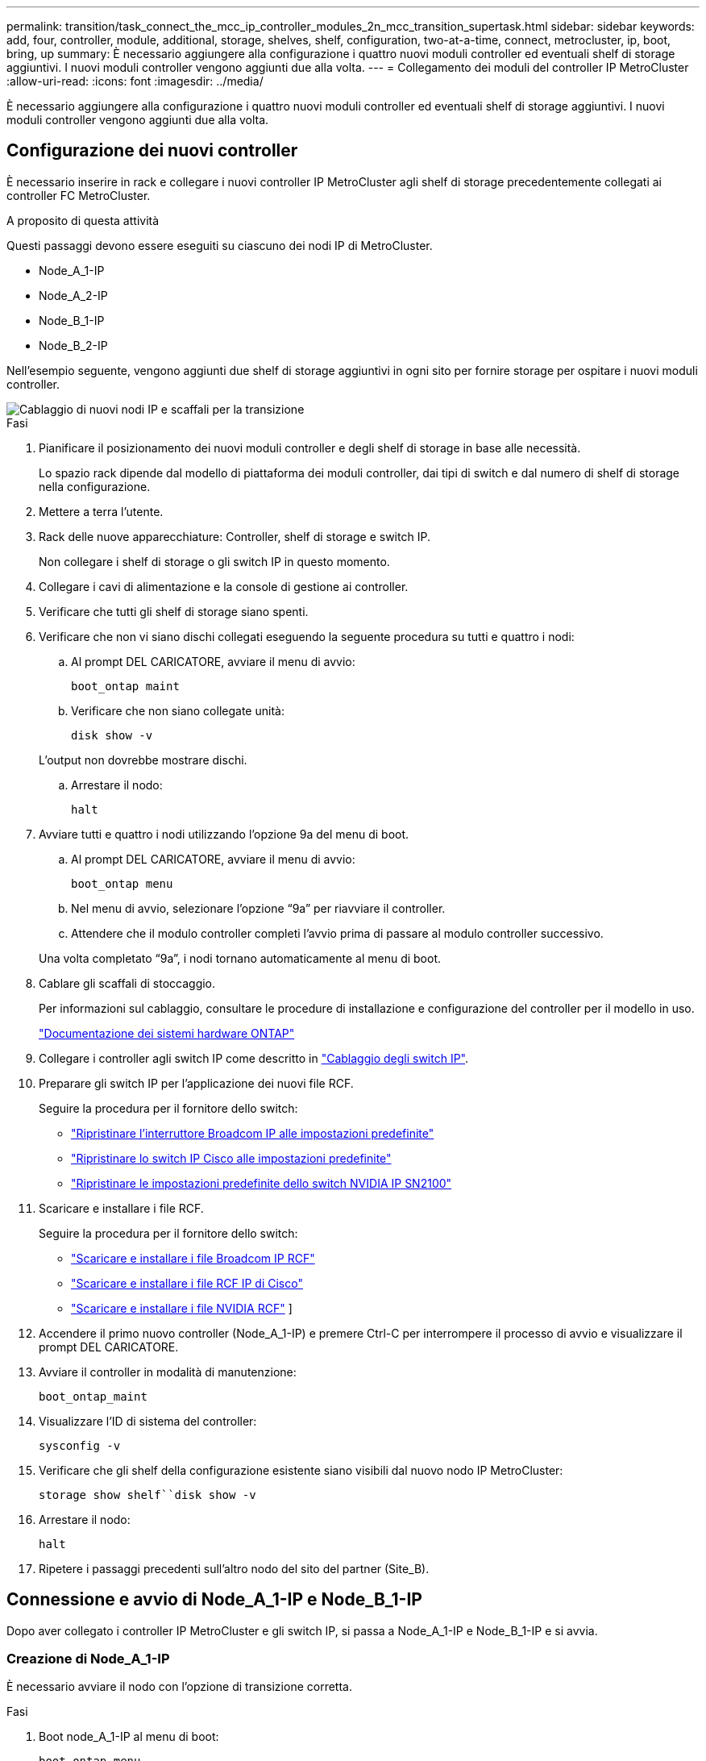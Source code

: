 ---
permalink: transition/task_connect_the_mcc_ip_controller_modules_2n_mcc_transition_supertask.html 
sidebar: sidebar 
keywords: add, four, controller, module, additional, storage, shelves, shelf, configuration, two-at-a-time, connect, metrocluster, ip, boot, bring, up 
summary: È necessario aggiungere alla configurazione i quattro nuovi moduli controller ed eventuali shelf di storage aggiuntivi. I nuovi moduli controller vengono aggiunti due alla volta. 
---
= Collegamento dei moduli del controller IP MetroCluster
:allow-uri-read: 
:icons: font
:imagesdir: ../media/


[role="lead"]
È necessario aggiungere alla configurazione i quattro nuovi moduli controller ed eventuali shelf di storage aggiuntivi. I nuovi moduli controller vengono aggiunti due alla volta.



== Configurazione dei nuovi controller

È necessario inserire in rack e collegare i nuovi controller IP MetroCluster agli shelf di storage precedentemente collegati ai controller FC MetroCluster.

.A proposito di questa attività
Questi passaggi devono essere eseguiti su ciascuno dei nodi IP di MetroCluster.

* Node_A_1-IP
* Node_A_2-IP
* Node_B_1-IP
* Node_B_2-IP


Nell'esempio seguente, vengono aggiunti due shelf di storage aggiuntivi in ogni sito per fornire storage per ospitare i nuovi moduli controller.

image::../media/transition_2n_4_new_ip_nodes_and_shelves.png[Cablaggio di nuovi nodi IP e scaffali per la transizione]

.Fasi
. Pianificare il posizionamento dei nuovi moduli controller e degli shelf di storage in base alle necessità.
+
Lo spazio rack dipende dal modello di piattaforma dei moduli controller, dai tipi di switch e dal numero di shelf di storage nella configurazione.

. Mettere a terra l'utente.
. Rack delle nuove apparecchiature: Controller, shelf di storage e switch IP.
+
Non collegare i shelf di storage o gli switch IP in questo momento.

. Collegare i cavi di alimentazione e la console di gestione ai controller.
. Verificare che tutti gli shelf di storage siano spenti.
. Verificare che non vi siano dischi collegati eseguendo la seguente procedura su tutti e quattro i nodi:
+
.. Al prompt DEL CARICATORE, avviare il menu di avvio:
+
`boot_ontap maint`

.. Verificare che non siano collegate unità:
+
`disk show -v`

+
L'output non dovrebbe mostrare dischi.

.. Arrestare il nodo:
+
`halt`



. Avviare tutti e quattro i nodi utilizzando l'opzione 9a del menu di boot.
+
.. Al prompt DEL CARICATORE, avviare il menu di avvio:
+
`boot_ontap menu`

.. Nel menu di avvio, selezionare l'opzione "`9a`" per riavviare il controller.
.. Attendere che il modulo controller completi l'avvio prima di passare al modulo controller successivo.


+
Una volta completato "`9a`", i nodi tornano automaticamente al menu di boot.

. Cablare gli scaffali di stoccaggio.
+
Per informazioni sul cablaggio, consultare le procedure di installazione e configurazione del controller per il modello in uso.

+
https://docs.netapp.com/platstor/index.jsp["Documentazione dei sistemi hardware ONTAP"^]

. Collegare i controller agli switch IP come descritto in link:../install-ip/using_rcf_generator.html["Cablaggio degli switch IP"].
. Preparare gli switch IP per l'applicazione dei nuovi file RCF.
+
Seguire la procedura per il fornitore dello switch:

+
** link:../install-ip/task_switch_config_broadcom.html#resetting-the-broadcom-ip-switch-to-factory-defaults["Ripristinare l'interruttore Broadcom IP alle impostazioni predefinite"]
** link:../install-ip/task_switch_config_cisco.html#resetting-the-cisco-ip-switch-to-factory-defaults["Ripristinare lo switch IP Cisco alle impostazioni predefinite"]
** link:../install-ip/task_switch_config_nvidia.html#reset-the-nvidia-ip-sn2100-switch-to-factory-defaults["Ripristinare le impostazioni predefinite dello switch NVIDIA IP SN2100"]


. Scaricare e installare i file RCF.
+
Seguire la procedura per il fornitore dello switch:

+
** link:../install-ip/task_switch_config_broadcom.html["Scaricare e installare i file Broadcom IP RCF"]
** link:../install-ip/task_switch_config_cisco.html["Scaricare e installare i file RCF IP di Cisco"]
** link:../install-ip/task_switch_config_nvidia.html#download-and-install-the-nvidia-rcf-files["Scaricare e installare i file NVIDIA RCF"] ]


. Accendere il primo nuovo controller (Node_A_1-IP) e premere Ctrl-C per interrompere il processo di avvio e visualizzare il prompt DEL CARICATORE.
. Avviare il controller in modalità di manutenzione:
+
`boot_ontap_maint`

. Visualizzare l'ID di sistema del controller:
+
`sysconfig -v`

. Verificare che gli shelf della configurazione esistente siano visibili dal nuovo nodo IP MetroCluster:
+
`storage show shelf``disk show -v`

. Arrestare il nodo:
+
`halt`

. Ripetere i passaggi precedenti sull'altro nodo del sito del partner (Site_B).




== Connessione e avvio di Node_A_1-IP e Node_B_1-IP

Dopo aver collegato i controller IP MetroCluster e gli switch IP, si passa a Node_A_1-IP e Node_B_1-IP e si avvia.



=== Creazione di Node_A_1-IP

È necessario avviare il nodo con l'opzione di transizione corretta.

.Fasi
. Boot node_A_1-IP al menu di boot:
+
`boot_ontap menu`

. Immettere il seguente comando al prompt del menu di avvio per avviare la transizione:
+
`boot_after_mcc_transition`

+
** Questo comando riassegna tutti i dischi di proprietà di Node_A_1-FC a Node_A_1-IP.
+
*** I dischi Node_A_1-FC sono assegnati al Node_A_1-IP
*** I dischi Node_B_1-FC sono assegnati al nodo_B_1-IP


** Il comando esegue inoltre automaticamente altre riassegnazioni di ID di sistema necessarie in modo che i nodi IP MetroCluster possano avviarsi al prompt di ONTAP.
** Se il comando boot_after_mcc_Transition non riesce per qualsiasi motivo, dovrebbe essere rieseguito dal menu di boot.
+
[NOTE]
====
*** Se viene visualizzato il seguente prompt, immettere Ctrl-C per continuare. Verifica stato DR MCC in corso... [Enter Ctrl-C(resume), S(status), L(link)]_
*** Se il volume root è stato crittografato, il nodo si arresta con il seguente messaggio. Arresto del sistema, perché il volume root è crittografato (NetApp Volume Encryption) e l'importazione della chiave non è riuscita. Se questo cluster è configurato con un gestore di chiavi esterno (KMIP), controllare lo stato dei server di chiavi.


====
+
[listing]
----

Please choose one of the following:
(1) Normal Boot.
(2) Boot without /etc/rc.
(3) Change password.
(4) Clean configuration and initialize all disks.
(5) Maintenance mode boot.
(6) Update flash from backup config.
(7) Install new software first.
(8) Reboot node.
(9) Configure Advanced Drive Partitioning. Selection (1-9)? `boot_after_mcc_transition`
This will replace all flash-based configuration with the last backup to disks. Are you sure you want to continue?: yes

MetroCluster Transition: Name of the MetroCluster FC node: `node_A_1-FC`
MetroCluster Transition: Please confirm if this is the correct value [yes|no]:? y
MetroCluster Transition: Disaster Recovery partner sysid of MetroCluster FC node node_A_1-FC: `systemID-of-node_B_1-FC`
MetroCluster Transition: Please confirm if this is the correct value [yes|no]:? y
MetroCluster Transition: Disaster Recovery partner sysid of local MetroCluster IP node: `systemID-of-node_B_1-IP`
MetroCluster Transition: Please confirm if this is the correct value [yes|no]:? y
----


. Se i volumi di dati sono crittografati, ripristinare le chiavi utilizzando il comando corretto per la configurazione di gestione delle chiavi.
+
[cols="1,2"]
|===


| Se si utilizza... | Utilizzare questo comando... 


 a| 
*Gestione delle chiavi integrata*
 a| 
`security key-manager onboard sync`

Per ulteriori informazioni, vedere https://docs.netapp.com/ontap-9/topic/com.netapp.doc.pow-nve/GUID-E4AB2ED4-9227-4974-A311-13036EB43A3D.html["Ripristino delle chiavi di crittografia integrate per la gestione delle chiavi"^].



 a| 
*Gestione esterna delle chiavi*
 a| 
`security key-manager key query -node node-name`

Per ulteriori informazioni, vedere https://docs.netapp.com/ontap-9/topic/com.netapp.doc.pow-nve/GUID-32DA96C3-9B04-4401-92B8-EAF323C3C863.html["Ripristino delle chiavi di crittografia esterne per la gestione delle chiavi"^].

|===
. Se il volume root è crittografato, seguire la procedura descritta in link:../transition/task_connect_the_mcc_ip_controller_modules_2n_mcc_transition_supertask.html#recovering-key-management-if-the-root-volume-is-encrypted["Ripristino della gestione delle chiavi se il volume root è crittografato"].




=== Ripristino della gestione delle chiavi se il volume root è crittografato

Se il volume root è crittografato, è necessario utilizzare speciali comandi di boot per ripristinare la gestione delle chiavi.

.Prima di iniziare
Le passphrase devono essere raccolte in precedenza.

.Fasi
. Se si utilizza la gestione delle chiavi integrata, eseguire i seguenti passaggi secondari per ripristinare la configurazione.
+
.. Dal prompt DEL CARICATORE, visualizzare il menu di avvio:
+
`boot_ontap menu`

.. Selezionare l'opzione "`(10) set onboard key management recovery secrets`" dal menu di avvio.
+
Rispondere alle richieste in base alle esigenze:

+
[listing]
----
This option must be used only in disaster recovery procedures. Are you sure? (y or n): y
Enter the passphrase for onboard key management: passphrase
Enter the passphrase again to confirm: passphrase

Enter the backup data: backup-key
----
+
Il sistema viene avviato dal menu di avvio.

.. Immettere l'opzione "`6`" nel menu di avvio.
+
Rispondere alle richieste in base alle esigenze:

+
[listing]
----
This will replace all flash-based configuration with the last backup to
disks. Are you sure you want to continue?: y

Following this, the system will reboot a few times and the following prompt will be available continue by saying y

WARNING: System ID mismatch. This usually occurs when replacing a boot device or NVRAM cards!
Override system ID? {y|n} y
----
+
Dopo il riavvio, il sistema viene visualizzato al prompt DEL CARICATORE.

.. Dal prompt DEL CARICATORE, visualizzare il menu di avvio:
+
`boot_ontap menu`

.. Selezionare nuovamente l'opzione "`(10) set onboard key management recovery secrets`" (Imposta segreti di ripristino gestione delle chiavi integrate) dal menu di avvio.
+
Rispondere alle richieste in base alle esigenze:

+
[listing]
----
This option must be used only in disaster recovery procedures. Are you sure? (y or n): `y`
Enter the passphrase for onboard key management: `passphrase`
Enter the passphrase again to confirm:`passphrase`

Enter the backup data:`backup-key`
----
+
Il sistema viene avviato dal menu di avvio.

.. Immettere l'opzione "`1`" nel menu di avvio.
+
Se viene visualizzato il seguente prompt, premere Ctrl+C per riprendere il processo.

+
....
 Checking MCC DR state... [enter Ctrl-C(resume), S(status), L(link)]
....
+
Il sistema viene avviato dal prompt ONTAP.

.. Ripristinare la gestione delle chiavi integrata:
+
`security key-manager onboard sync`

+
Rispondere alle richieste, utilizzando la passphrase precedentemente raccolta:

+
[listing]
----
cluster_A::> security key-manager onboard sync
Enter the cluster-wide passphrase for onboard key management in Vserver "cluster_A":: passphrase
----


. Se si utilizza la gestione esterna delle chiavi, eseguire le seguenti procedure secondarie per ripristinare la configurazione.
+
.. Impostare i bootargs richiesti:
+
`setenv bootarg.kmip.init.ipaddr ip-address`

+
`setenv bootarg.kmip.init.netmask netmask`

+
`setenv bootarg.kmip.init.gateway gateway-address`

+
`setenv bootarg.kmip.init.interface interface-id`

.. Dal prompt DEL CARICATORE, visualizzare il menu di avvio:
+
`boot_ontap menu`

.. Selezionare l'opzione "`(11) Configure node for external key management`" (Configura nodo per la gestione delle chiavi esterne) dal menu di avvio.
+
Il sistema viene avviato dal menu di avvio.

.. Immettere l'opzione "`6`" nel menu di avvio.
+
Il sistema si avvia più volte. Quando viene richiesto di continuare il processo di avvio, è possibile rispondere affermativamente.

+
Dopo il riavvio, il sistema viene visualizzato al prompt DEL CARICATORE.

.. Impostare i bootargs richiesti:
+
`setenv bootarg.kmip.init.ipaddr ip-address`

+
`setenv bootarg.kmip.init.netmask netmask`

+
`setenv bootarg.kmip.init.gateway gateway-address`

+
`setenv bootarg.kmip.init.interface interface-id`

.. Dal prompt DEL CARICATORE, visualizzare il menu di avvio:
+
`boot_ontap menu`

.. Selezionare di nuovo l'opzione "`(11) Configure node for external key management`" (Configura nodo per la gestione delle chiavi esterne) dal menu di avvio e rispondere alle richieste secondo necessità.
+
Il sistema viene avviato dal menu di avvio.

.. Ripristinare la gestione esterna delle chiavi:
+
`security key-manager external restore`







=== Creazione della configurazione di rete

È necessario creare una configurazione di rete che corrisponda alla configurazione sui nodi FC. Questo perché il nodo IP MetroCluster riproduce la stessa configurazione all'avvio, il che significa che quando si avvia Node_A_1-IP e Node_B_1-IP, ONTAP tenta di ospitare i file LIF sulle stesse porte utilizzate rispettivamente su Node_A_1-FC e Node_B_1-FC.

.A proposito di questa attività
Durante la creazione della configurazione di rete, utilizzare il piano creato in link:concept_requirements_for_fc_to_ip_transition_2n_mcc_transition.html["Mappatura delle porte dai nodi FC MetroCluster ai nodi IP MetroCluster"] per assisterti.


NOTE: Una volta configurati i nodi IP MetroCluster, potrebbe essere necessaria un'ulteriore configurazione per attivare le LIF dei dati.

.Fasi
. Verificare che tutte le porte del cluster si trovino nel dominio di trasmissione appropriato:
+
L'IPSpace del cluster e il dominio di broadcast del cluster sono necessari per creare le LIF del cluster

+
.. Visualizzare gli spazi IP:
+
`network ipspace show`

.. Creare spazi IP e assegnare le porte del cluster in base alle esigenze.
+
http://docs.netapp.com/ontap-9/topic/com.netapp.doc.dot-cm-nmg/GUID-69120CF0-F188-434F-913E-33ACB8751A5D.html["Configurazione di IPspaces (solo amministratori del cluster)"^]

.. Visualizzare i domini di trasmissione:
+
`network port broadcast-domain show`

.. Aggiungere eventuali porte del cluster a un dominio di broadcast in base alle esigenze.
+
https://docs.netapp.com/ontap-9/topic/com.netapp.doc.dot-cm-nmg/GUID-003BDFCD-58A3-46C9-BF0C-BA1D1D1475F9.html["Aggiunta o rimozione di porte da un dominio di broadcast"^]

.. Ricreare VLAN e gruppi di interfacce in base alle esigenze.
+
L'appartenenza alla VLAN e al gruppo di interfacce potrebbe essere diversa da quella del nodo precedente.

+
https://docs.netapp.com/ontap-9/topic/com.netapp.doc.dot-cm-nmg/GUID-8929FCE2-5888-4051-B8C0-E27CAF3F2A63.html["Creazione di una VLAN"^]

+
https://docs.netapp.com/ontap-9/topic/com.netapp.doc.dot-cm-nmg/GUID-DBC9DEE2-EAB7-430A-A773-4E3420EE2AA1.html["Combinazione di porte fisiche per creare gruppi di interfacce"^]



. Verificare che le impostazioni MTU siano impostate correttamente per le porte e il dominio di trasmissione e apportare le modifiche utilizzando i seguenti comandi:
+
`network port broadcast-domain show`

+
`network port broadcast-domain modify -broadcast-domain _bcastdomainname_ -mtu _mtu-value_`





=== Impostazione delle porte del cluster e delle LIF del cluster

È necessario configurare le porte del cluster e i LIF. I seguenti passaggi devono essere eseguiti sui nodi del sito A che sono stati avviati con aggregati root.

.Fasi
. Identificare l'elenco di LIF utilizzando la porta del cluster desiderata:
+
`network interface show -curr-port portname`

+
`network interface show -home-port portname`

. Per ciascuna porta del cluster, modificare la porta home di una delle LIF di tale porta con un'altra,
+
.. Immettere Advanced Privilege mode e digitare "`y`" quando viene richiesto di continuare:
+
`set priv advanced`

.. Se la LIF da modificare è una LIF dati:
+
`vserver config override -command "network interface modify -lif _lifname_ -vserver _vservername_ -home-port _new-datahomeport_"`

.. Se la LIF non è una LIF dati:
+
`network interface modify -lif _lifname_ -vserver _vservername_ -home-port _new-datahomeport_`

.. Ripristinare le LIF modificate alla porta home:
+
`network interface revert * -vserver _vserver_name_`

.. Verificare che non vi siano LIF sulla porta del cluster:
+
`network interface show -curr-port _portname_`

+
`network interface show -home-port _portname_`

.. Rimuovere la porta dal dominio di trasmissione corrente:
+
`network port broadcast-domain remove-ports -ipspace _ipspacename_ -broadcast-domain _bcastdomainname_ -ports _node_name:port_name_`

.. Aggiungere la porta all'IPSpace del cluster e al dominio di trasmissione:
+
`network port broadcast-domain add-ports -ipspace Cluster -broadcast-domain Cluster -ports _node_name:port_name_`

.. Verificare che il ruolo della porta sia stato modificato: `network port show`
.. Ripetere questi passaggi secondari per ciascuna porta del cluster.
.. Tornare alla modalità admin:
+
`set priv admin`



. Creare le LIF del cluster sulle nuove porte del cluster:
+
.. Per la configurazione automatica utilizzando l'indirizzo link-local per la LIF del cluster, utilizzare il seguente comando:
+
`network interface create -vserver Cluster -lif _cluster_lifname_ -service-policy _default-cluster_ -home-node _a1name_ -home-port clusterport -auto true`

.. Per assegnare un indirizzo IP statico alla LIF del cluster, utilizzare il seguente comando:
+
`network interface create -vserver Cluster -lif _cluster_lifname_ -service-policy default-cluster -home-node _a1name_ -home-port _clusterport_ -address _ip-address_ -netmask _netmask_ -status-admin up`







=== Verifica della configurazione LIF in corso

La LIF di gestione dei nodi, la LIF di gestione dei cluster e la LIF di intercluster saranno ancora presenti dopo lo spostamento dello storage dal vecchio controller. Se necessario, è necessario spostare i file LIF nelle porte appropriate.

.Fasi
. Verificare se la LIF di gestione e la LIF di gestione del cluster si trovano già sulla porta desiderata:
+
`network interface show -service-policy default-management`

+
`network interface show -service-policy default-intercluster`

+
Se le LIF si trovano sulle porte desiderate, è possibile saltare il resto delle fasi di questa attività e passare all'attività successiva.

. Per ogni nodo, gestione del cluster o LIF di intercluster che non si trovano sulla porta desiderata, modificare la porta home di una delle LIF di tale porta in un'altra porta.
+
.. Cambiare destinazione della porta desiderata spostando i file LIF ospitati sulla porta desiderata su un'altra porta:
+
`vserver config override -command "network interface modify -lif _lifname_ -vserver _vservername_ -home-port _new-datahomeport_"`

.. Ripristinare le LIF modificate alla nuova porta home:
+
`vserver config override -command "network interface revert -lif _lifname_ -vserver _vservername"`

.. Se la porta desiderata non si trova nel dominio IPSpace e broadcast corretto, rimuovere la porta dal dominio IPSpace e broadcast corrente:
+
`network port broadcast-domain remove-ports -ipspace _current-ipspace_ -broadcast-domain _current-broadcast-domain_ -ports _controller-name:current-port_`

.. Spostare la porta desiderata sul dominio IPSpace e broadcast di destra:
+
`network port broadcast-domain add-ports -ipspace _new-ipspace_ -broadcast-domain _new-broadcast-domain_ -ports _controller-name:new-port_`

.. Verificare che il ruolo della porta sia stato modificato:
+
`network port show`

.. Ripetere questi passaggi secondari per ciascuna porta.


. Spostare nodi, LIF di gestione cluster e LIF di intercluster sulla porta desiderata:
+
.. Modificare la porta home di LIF:
+
`network interface modify -vserver _vserver_ -lif _node_mgmt_ -home-port _port_ -home-node _homenode_`

.. Ripristinare la nuova porta home di LIF:
+
`network interface revert -lif _node_mgmt_ -vserver _vservername_`

.. Modificare la porta home della LIF di gestione del cluster:
+
`network interface modify -vserver _vserver_ -lif _cluster-mgmt-LIF-name_ -home-port _port_ -home-node _homenode_`

.. Riportare la LIF di gestione del cluster alla nuova porta home:
+
`network interface revert -lif _cluster-mgmt-LIF-name_ -vserver _vservername_`

.. Modificare la porta home della LIF dell'intercluster:
+
`network interface modify -vserver _vserver_ -lif _intercluster-lif-name_ -home-node _nodename_ -home-port _port_`

.. Riportare la LIF dell'intercluster alla nuova porta home:
+
`network interface revert -lif _intercluster-lif-name_ -vserver _vservername_`







== Portando Node_A_2-IP e Node_B_2-IP

È necessario attivare e configurare il nuovo nodo IP MetroCluster in ogni sito, creando una coppia ha in ogni sito.



=== Portando Node_A_2-IP e Node_B_2-IP

È necessario avviare i nuovi moduli controller uno alla volta utilizzando l'opzione corretta nel menu di avvio.

.A proposito di questa attività
In questi passaggi, si avviano i due nuovi nodi, espandendo quella che era stata una configurazione a due nodi in una configurazione a quattro nodi.

Questi passaggi vengono eseguiti sui seguenti nodi:

* Node_A_2-IP
* Node_B_2-IP


image::../media/transition_2n_booting_a_2_and_b_2.png[Avvio di nuovi nodi IP durante la transizione]

.Fasi
. Avviare i nuovi nodi usando l'opzione di boot "`9c`".
+
[listing]
----
Please choose one of the following:
(1) Normal Boot.
(2) Boot without /etc/rc.
(3) Change password.
(4) Clean configuration and initialize all disks.
(5) Maintenance mode boot.
(6) Update flash from backup config.
(7) Install new software first.
(8) Reboot node.
(9) Configure Advanced Drive Partitioning. Selection (1-9)? 9c
----
+
Il nodo viene inizializzato e avviato con l'installazione guidata del nodo, come descritto di seguito.

+
[listing]
----
Welcome to node setup
You can enter the following commands at any time:
"help" or "?" - if you want to have a question clarified,
"back" - if you want to change previously answered questions, and
"exit" or "quit" - if you want to quit the setup wizard.
Any changes you made before quitting will be saved.
To accept a default or omit a question, do not enter a value. .
.
.
----
+
Se l'opzione "`9c`" non riesce, attenersi alla seguente procedura per evitare la possibile perdita di dati:

+
** Non tentare di eseguire l'opzione 9a.
** Scollegare fisicamente gli shelf esistenti che contengono dati dalla configurazione FC MetroCluster originale (shelf_A_1, shelf_A_2, shelf_B_1, shelf_B_2).
** Contattare il supporto tecnico, facendo riferimento all'articolo della Knowledge base https://kb.netapp.com/Advice_and_Troubleshooting/Data_Protection_and_Security/MetroCluster/MetroCluster_FC_to_IP_transition_-_Option_9c_Failing["Transizione MetroCluster da FC a IP - opzione 9c non riuscita"^].
+
https://mysupport.netapp.com/site/global/dashboard["Supporto NetApp"^]



. Attivare lo strumento AutoSupport seguendo le istruzioni fornite dalla procedura guidata.
. Rispondere alle richieste per configurare l'interfaccia di gestione dei nodi.
+
[listing]
----
Enter the node management interface port: [e0M]:
Enter the node management interface IP address: 10.228.160.229
Enter the node management interface netmask: 225.225.252.0
Enter the node management interface default gateway: 10.228.160.1
----
. Verificare che la modalità di failover dello storage sia impostata su ha:
+
`storage failover show -fields mode`

+
Se la modalità non è ha, impostarla:

+
`storage failover modify -mode ha -node _localhost_`

+
Riavviare il nodo per rendere effettiva la modifica.

. Elencare le porte nel cluster:
+
`network port show`

+
Per la sintassi completa dei comandi, vedere la pagina man.

+
L'esempio seguente mostra le porte di rete nel cluster01:

+
[listing]
----

cluster01::> network port show
                                                             Speed (Mbps)
Node   Port      IPspace      Broadcast Domain Link   MTU    Admin/Oper
------ --------- ------------ ---------------- ----- ------- ------------
cluster01-01
       e0a       Cluster      Cluster          up     1500   auto/1000
       e0b       Cluster      Cluster          up     1500   auto/1000
       e0c       Default      Default          up     1500   auto/1000
       e0d       Default      Default          up     1500   auto/1000
       e0e       Default      Default          up     1500   auto/1000
       e0f       Default      Default          up     1500   auto/1000
cluster01-02
       e0a       Cluster      Cluster          up     1500   auto/1000
       e0b       Cluster      Cluster          up     1500   auto/1000
       e0c       Default      Default          up     1500   auto/1000
       e0d       Default      Default          up     1500   auto/1000
       e0e       Default      Default          up     1500   auto/1000
       e0f       Default      Default          up     1500   auto/1000
----
. Uscire dalla procedura guidata Node Setup (Configurazione nodo):
+
`exit`

. Accedere all'account admin utilizzando il nome utente admin.
. Unirsi al cluster esistente utilizzando la procedura guidata di installazione del cluster.
+
[listing]
----
:> cluster setup
Welcome to the cluster setup wizard.
You can enter the following commands at any time:
"help" or "?" - if you want to have a question clarified,
"back" - if you want to change previously answered questions, and "exit" or "quit" - if you want to quit the cluster setup wizard.
Any changes you made before quitting will be saved.
You can return to cluster setup at any time by typing "cluster setup". To accept a default or omit a question, do not enter a value.
Do you want to create a new cluster or join an existing cluster?
{create, join}:
join
----
. Dopo aver completato l'installazione guidata del cluster e averlo chiuso, verificare che il cluster sia attivo e che il nodo funzioni correttamente:
+
`cluster show`

. Disattiva assegnazione automatica del disco:
+
`storage disk option modify -autoassign off -node node_A_2-IP`

. Se viene utilizzata la crittografia, ripristinare le chiavi utilizzando il comando corretto per la configurazione di gestione delle chiavi.
+
[cols="1,2"]
|===


| Se si utilizza... | Utilizzare questo comando... 


 a| 
*Gestione delle chiavi integrata*
 a| 
`security key-manager onboard sync`

Per ulteriori informazioni, vedere https://docs.netapp.com/ontap-9/topic/com.netapp.doc.pow-nve/GUID-E4AB2ED4-9227-4974-A311-13036EB43A3D.html["Ripristino delle chiavi di crittografia integrate per la gestione delle chiavi"].



 a| 
*Gestione esterna delle chiavi*
 a| 
`security key-manager key query -node _node-name_`

Per ulteriori informazioni, vedere https://docs.netapp.com/ontap-9/topic/com.netapp.doc.pow-nve/GUID-32DA96C3-9B04-4401-92B8-EAF323C3C863.html["Ripristino delle chiavi di crittografia esterne per la gestione delle chiavi"^].

|===
. Ripetere i passaggi precedenti sul secondo nuovo modulo controller (Node_B_2-IP).




=== Verifica delle impostazioni MTU in corso

Verificare che le impostazioni MTU siano impostate correttamente per le porte e il dominio di trasmissione e apportare modifiche.

.Fasi
. Controllare le dimensioni MTU utilizzate nel dominio di trasmissione del cluster:
+
`network port broadcast-domain show`

. Se necessario, aggiornare le dimensioni MTU in base alle necessità:
+
`network port broadcast-domain modify -broadcast-domain _bcast-domain-name_ -mtu _mtu-size_`





=== Configurazione delle LIF tra cluster

Configurare le LIF intercluster richieste per il peering del cluster.

Questa attività deve essere eseguita su entrambi i nuovi nodi, Node_A_2-IP e Node_B_2-IP.

.Fase
. Configurare le LIF dell'intercluster. Vedere link:../install-ip/task_sw_config_configure_clusters.html#configuring-intercluster-lifs-for-cluster-peering["Configurazione delle LIF tra cluster"]




=== Verifica del peering del cluster

Verificare che cluster_A e cluster_B siano peering e che i nodi di ciascun cluster possano comunicare tra loro.

.Fasi
. Verificare la relazione di peering del cluster:
+
`cluster peer health show`

+
[listing]
----
cluster01::> cluster peer health show
Node       cluster-Name                Node-Name
             Ping-Status               RDB-Health Cluster-Health  Avail…
---------- --------------------------- ---------  --------------- --------
node_A_1-IP
           cluster_B                   node_B_1-IP
             Data: interface_reachable
             ICMP: interface_reachable true       true            true
                                       node_B_2-IP
             Data: interface_reachable
             ICMP: interface_reachable true       true            true
node_A_2-IP

image::../media/transition_2n_booting_a_2_and_b_2.png["Booting new IP nodes during transition"]
             Data: interface_reachable
             ICMP: interface_reachable true       true            true
                                       node_B_2-IP
             Data: interface_reachable
             ICMP: interface_reachable true       true            true
----
. Ping per verificare che gli indirizzi peer siano raggiungibili:
+
`cluster peer ping -originating-node _local-node_ -destination-cluster _remote-cluster-name_`


